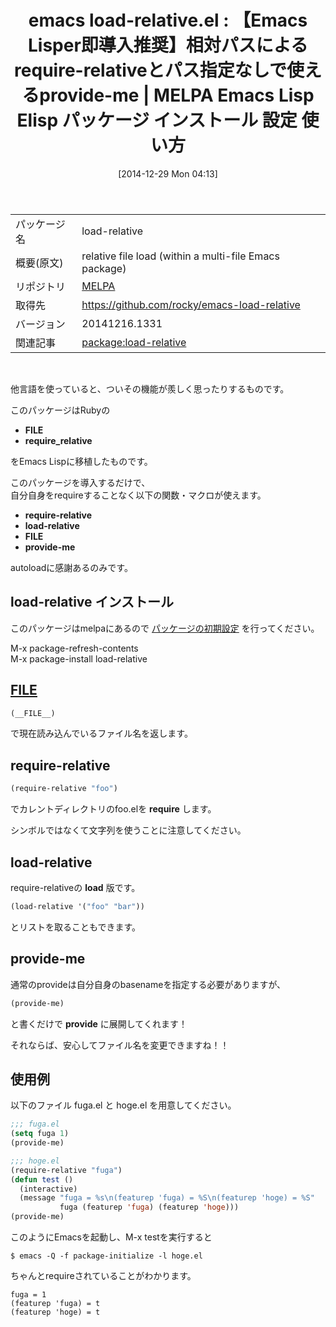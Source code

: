 #+BLOG: rubikitch
#+POSTID: 818
#+DATE: [2014-12-29 Mon 04:13]
#+PERMALINK: load-relative
#+OPTIONS: toc:nil num:nil todo:nil pri:nil tags:nil ^:nil \n:t -:nil
#+ISPAGE: nil
#+DESCRIPTION:
# (progn (erase-buffer)(find-file-hook--org2blog/wp-mode))
#+BLOG: rubikitch
#+CATEGORY: Emacs
#+EL_PKG_NAME: load-relative
#+EL_TAGS: emacs, emacs lisp %p, elisp %p, emacs %f %p, emacs %p 使い方, emacs %p 設定, emacs パッケージ %p, require_relative, __FILE__
#+EL_TITLE: Emacs Lisp Elisp パッケージ インストール 設定 使い方 
#+EL_TITLE0: 【Emacs Lisper即導入推奨】相対パスによるrequire-relativeとパス指定なしで使えるprovide-me
#+begin: org2blog
#+DESCRIPTION: MELPAのEmacs Lispパッケージload-relativeの紹介
#+MYTAGS: package:load-relative, emacs 使い方, emacs コマンド, emacs, emacs lisp load-relative, elisp load-relative, emacs melpa load-relative, emacs load-relative 使い方, emacs load-relative 設定, emacs パッケージ load-relative, require_relative, __FILE__
#+TAGS: package:load-relative, emacs 使い方, emacs コマンド, emacs, emacs lisp load-relative, elisp load-relative, emacs melpa load-relative, emacs load-relative 使い方, emacs load-relative 設定, emacs パッケージ load-relative, require_relative, __FILE__, Emacs, FILE, require_relative, require-relative, load-relative, FILE, provide-me, FILE, require_relative, require-relative, load-relative, FILE, provide-me, require, provide
#+TITLE: emacs load-relative.el : 【Emacs Lisper即導入推奨】相対パスによるrequire-relativeとパス指定なしで使えるprovide-me | MELPA Emacs Lisp Elisp パッケージ インストール 設定 使い方 
#+BEGIN_HTML
<table>
<tr><td>パッケージ名</td><td>load-relative</td></tr>
<tr><td>概要(原文)</td><td>relative file load (within a multi-file Emacs package)</td></tr>
<tr><td>リポジトリ</td><td><a href="http://melpa.org/">MELPA</a></td></tr>
<tr><td>取得先</td><td><a href="https://github.com/rocky/emacs-load-relative">https://github.com/rocky/emacs-load-relative</a></td></tr>
<tr><td>バージョン</td><td>20141216.1331</td></tr>
<tr><td>関連記事</td><td><a href="http://rubikitch.com/tag/package:load-relative/">package:load-relative</a> </td></tr>
</table>
<br />
#+END_HTML

他言語を使っていると、ついその機能が羨しく思ったりするものです。

このパッケージはRubyの
- *FILE*
- *require_relative*
をEmacs Lispに移植したものです。

このパッケージを導入するだけで、
自分自身をrequireすることなく以下の関数・マクロが使えます。

- *require-relative*
- *load-relative*
- *FILE*
- *provide-me*

autoloadに感謝あるのみです。
** load-relative インストール
このパッケージはmelpaにあるので [[http://rubikitch.com/package-initialize][パッケージの初期設定]] を行ってください。

M-x package-refresh-contents
M-x package-install load-relative


#+end:
** 概要                                                             :noexport:

他言語を使っていると、ついその機能が羨しく思ったりするものです。

このパッケージはRubyの
- *FILE*
- *require_relative*
をEmacs Lispに移植したものです。

このパッケージを導入するだけで、
自分自身をrequireすることなく以下の関数・マクロが使えます。

- *require-relative*
- *load-relative*
- *FILE*
- *provide-me*

autoloadに感謝あるのみです。

** __FILE__
#+BEGIN_SRC emacs-lisp :results silent
(__FILE__)
#+END_SRC

で現在読み込んでいるファイル名を返します。

** require-relative
#+BEGIN_SRC emacs-lisp :results silent
(require-relative "foo")
#+END_SRC

でカレントディレクトリのfoo.elを *require* します。

シンボルではなくて文字列を使うことに注意してください。

** load-relative
require-relativeの *load* 版です。

#+BEGIN_SRC emacs-lisp :results silent
(load-relative '("foo" "bar"))
#+END_SRC

とリストを取ることもできます。

** provide-me
通常のprovideは自分自身のbasenameを指定する必要がありますが、
#+BEGIN_SRC emacs-lisp :results silent
(provide-me)
#+END_SRC

と書くだけで *provide* に展開してくれます！

それならば、安心してファイル名を変更できますね！！

** 使用例
以下のファイル fuga.el と hoge.el を用意してください。

#+BEGIN_SRC emacs-lisp :results silent
;;; fuga.el
(setq fuga 1)
(provide-me)
#+END_SRC

#+BEGIN_SRC emacs-lisp :results silent
;;; hoge.el
(require-relative "fuga")
(defun test ()
  (interactive)
  (message "fuga = %s\n(featurep 'fuga) = %S\n(featurep 'hoge) = %S"
           fuga (featurep 'fuga) (featurep 'hoge)))
(provide-me)
#+END_SRC

このようにEmacsを起動し、M-x testを実行すると

#+BEGIN_EXAMPLE
$ emacs -Q -f package-initialize -l hoge.el
#+END_EXAMPLE

ちゃんとrequireされていることがわかります。

#+BEGIN_EXAMPLE
fuga = 1
(featurep 'fuga) = t
(featurep 'hoge) = t
#+END_EXAMPLE


